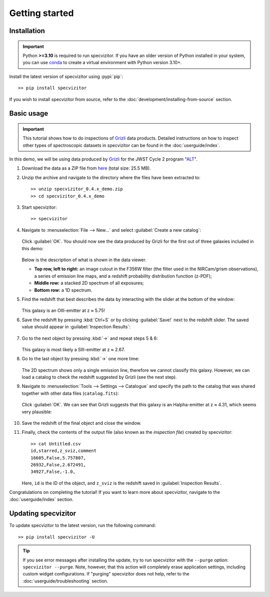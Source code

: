 Getting started
===============

Installation
++++++++++++

.. important::

      Python **>=3.10** is required to run specvizitor. If you have an older version of Python installed in your system, you can use `conda <https://conda.io/projects/conda/en/latest/user-guide/getting-started.html>`_ to create a virtual environment with Python version 3.10+.

Install the latest version of specvizitor using :pypi:`pip`::

      >> pip install specvizitor

If you wish to install specvizitor from source, refer to the :doc:`development/installing-from-source` section.

Basic usage
+++++++++++

.. important::

    This tutorial shows how to do inspections of `Grizli <https://github.com/gbrammer/grizli>`_ data products. Detailed instructions on how to inspect other types of spectroscopic datasets in specvizitor can be found in the :doc:`userguide/index`.

In this demo, we will be using data produced by `Grizli <https://github.com/gbrammer/grizli>`_ for the JWST Cycle 2 program "`ALT <https://www.stsci.edu/jwst/phase2-public/3516.pdf>`_".

#. Download the data as a ZIP file from `here <https://seafile.ist.ac.at/d/1409d984220043f5bcc7/>`_ (total size: 25.5 MB).

#. Unzip the archive and navigate to the directory where the files have been extracted to::

      >> unzip specvizitor_0.4.x_demo.zip
      >> cd specvizitor_0.4.x_demo

#. Start specvizitor::

      >> specvizitor

#. Navigate to :menuselection:`File --> New...` and select :guilabel:`Create a new catalog`:

   .. figure:: screenshots/demo1.png

   Click :guilabel:`OK`. You should now see the data produced by Grizli for the first out of three galaxies included in this demo:

   .. figure:: screenshots/demo2.png

   Below is the description of what is shown in the data viewer.

   - **Top row, left to right:** an image cutout in the F356W filter (the filter used in the NIRCam/grism observations), a series of emission line maps, and a redshift probability distribution function (z-PDF);
   - **Middle row:** a stacked 2D spectrum of all exposures;
   - **Bottom row:** a 1D spectrum.

#. Find the redshift that best describes the data by interacting with the slider at the bottom of the window:

   .. figure:: screenshots/demo3.gif

   This galaxy is an OIII-emitter at z ≈ 5.75!

#. Save the redshift by pressing :kbd:`Ctrl+S` or by clicking :guilabel:`Save!` next to the redshift slider. The saved value should appear in :guilabel:`Inspection Results`:

   .. figure:: screenshots/demo4.png

#. Go to the next object by pressing :kbd:`→` and repeat steps 5 & 6:

   .. figure:: screenshots/demo5.png

   This galaxy is most likely a SIII-emitter at z ≈ 2.67.

#. Go to the last object by pressing :kbd:`→` one more time:

   .. figure:: screenshots/demo6.png

   The 2D spectrum shows only a single emission line, therefore we cannot classify this galaxy. However, we can load a catalog to check the redshift suggested by Grizli (see the next step).

#. Navigate to :menuselection:`Tools --> Settings --> Catalogue` and specify the path to the catalog that was shared together with other data files (``catalog.fits``):

   .. figure:: screenshots/demo7.png

   Click :guilabel:`OK`. We can see that Grizli suggests that this galaxy is an Halpha-emitter at z ≈ 4.31, which seems very plausible:

   .. figure:: screenshots/demo8.png

#. Save the redshift of the final object and close the window.

#. Finally, check the contents of the output file (also known as the *inspection file*) created by specvizitor::

    >> cat Untitled.csv
    id,starred,z_sviz,comment
    16605,False,5.757807,
    26932,False,2.672491,
    34927,False,-1.0,

   Here, ``id`` is the ID of the object, and ``z_sviz`` is the redshift saved in :guilabel:`Inspection Results`.


Congratulations on completing the tutorial! If you want to learn more about specvizitor, navigate to the :doc:`userguide/index` section.

Updating specvizitor
++++++++++++++++++++

To update specvizitor to the latest version, run the following command::

        >> pip install specvizitor -U


.. tip::

        If you see error messages after installing the update, try to run specvizitor with the ``--purge`` option: ``specvizitor --purge``. Note, however, that this action will completely erase application settings, including custom widget configurations. If "purging" specvizitor does not help, refer to the :doc:`userguide/troubleshooting` section.
